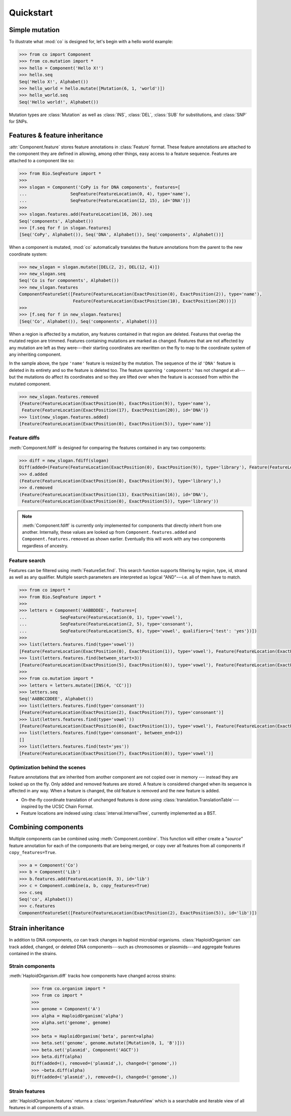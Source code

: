 
==========
Quickstart
==========

.. module:: co


Simple mutation
---------------


To illustrate what :mod:`co` is designed for, let's begin with a hello world example:

.. code-block:: python

    >>> from co import Component
    >>> from co.mutation import *
    >>> hello = Component('Hello X!')
    >>> hello.seq
    Seq('Hello X!', Alphabet())
    >>> hello_world = hello.mutate([Mutation(6, 1, 'world')])
    >>> hello_world.seq
    Seq('Hello world!', Alphabet())


.. module:: mutation

Mutation types are :class:`Mutation` as well as :class:`INS`,  :class:`DEL`, :class:`SUB` for substitutions, and
:class:`SNP` for SNPs.

.. module:: co
.. features

Features & feature inheritance
------------------------------

:attr:`Component.feature` stores feature annotations in :class:`Feature` format. These feature annotations are attached
to the component they are defined in allowing, among other things, easy access to a feature sequence. Features are
attached to a component like so:

.. code-block:: python

    >>> from Bio.SeqFeature import *
    >>>
    >>> slogan = Component('CoPy is for DNA components', features=[
    ...                 SeqFeature(FeatureLocation(0, 4), type='name'),
    ...                 SeqFeature(FeatureLocation(12, 15), id='DNA')])
    >>>
    >>> slogan.features.add(FeatureLocation(16, 26)).seq
    Seq('components', Alphabet())
    >>> [f.seq for f in slogan.features]
    [Seq('CoPy', Alphabet()), Seq('DNA', Alphabet()), Seq('components', Alphabet())]

When a component is mutated, :mod:`co` automatically translates the feature annotations from the parent to
the new coordinate system:

.. code-block:: python

    >>> new_slogan = slogan.mutate([DEL(2, 2), DEL(12, 4)])
    >>> new_slogan.seq
    Seq('Co is for components', Alphabet())
    >>> new_slogan.features
    ComponentFeatureSet([Feature(FeatureLocation(ExactPosition(0), ExactPosition(2)), type='name'),
                         Feature(FeatureLocation(ExactPosition(10), ExactPosition(20)))])
    >>>
    >>> [f.seq for f in new_slogan.features]
    [Seq('Co', Alphabet()), Seq('components', Alphabet())]


When a region is affected by a mutation, any features contained in that region are deleted. Features that overlap
the mutated region are trimmed. Features containing mutations are marked as changed. Features that are not affected by any
mutation are left as they were---their starting coordinates are rewritten on the fly to map to the coordinate system
of any inheriting component.

In the sample above, the `type` ``'name'`` feature is resized by the mutation. The sequence of the
`id` ``'DNA'`` feature is deleted in its entirety and so the feature is deleted too. The feature spanning ``'components'``
has not changed at all---but the mutations do affect its coordinates and so they are lifted over when the feature
is accessed from within the mutated component.

.. code-block:: python

    >>> new_slogan.features.removed
    {Feature(FeatureLocation(ExactPosition(0), ExactPosition(9)), type='name'),
     Feature(FeatureLocation(ExactPosition(17), ExactPosition(20)), id='DNA')}
    >>> list(new_slogan.features.added)
    [Feature(FeatureLocation(ExactPosition(0), ExactPosition(5)), type='name')]


Feature diffs
^^^^^^^^^^^^^

:meth:`Component.fdiff` is designed for comparing the features contained in any two components:

.. code-block:: python

    >>> diff = new_slogan.fdiff(slogan)
    Diff(added=(Feature(FeatureLocation(ExactPosition(0), ExactPosition(9)), type='library'), Feature(FeatureLocation(ExactPosition(17), ExactPosition(18)), id='DNA')), removed=(Feature(FeatureLocation(ExactPosition(14), ExactPosition(17)), id='DNA'), Feature(FeatureLocation(ExactPosition(0), ExactPosition(5)), type='library'), Feature(FeatureLocation(ExactPosition(13), ExactPosition(16)), id='DNA')))
    >>> d.added
    (Feature(FeatureLocation(ExactPosition(0), ExactPosition(9)), type='library'),)
    >>> d.removed
    (Feature(FeatureLocation(ExactPosition(13), ExactPosition(16)), id='DNA'),
     Feature(FeatureLocation(ExactPosition(0), ExactPosition(5)), type='library'))



.. note::

    :meth:`Component.fdiff` is currently only implemented for components that directly inherit from one another.
    Internally, these values are looked up from ``Component.features.added`` and ``Component.features.removed``
    as shown earlier. Eventually this will work with any two components regardless of ancestry.

Feature search
^^^^^^^^^^^^^^

Features can be filtered using :meth:`FeatureSet.find`. This search function supports filtering by region, type, id,
strand as well as any qualifier. Multiple search parameters are interpreted as logical "AND"---i.e. all of them have
to match.

.. code-block:: python

    >>> from co import *
    >>> from Bio.SeqFeature import *
    >>>
    >>> letters = Component('AABBDDEE', features=[
    ...             SeqFeature(FeatureLocation(0, 1), type='vowel'),
    ...             SeqFeature(FeatureLocation(2, 5), type='consonant'),
    ...             SeqFeature(FeatureLocation(5, 6), type='vowel', qualifiers={'test': 'yes'})])
    >>>
    >>> list(letters.features.find(type='vowel'))
    [Feature(FeatureLocation(ExactPosition(0), ExactPosition(1)), type='vowel'), Feature(FeatureLocation(ExactPosition(5), ExactPosition(6)), type='vowel')]
    >>> list(letters.features.find(between_start=3))
    [Feature(FeatureLocation(ExactPosition(5), ExactPosition(6)), type='vowel'), Feature(FeatureLocation(ExactPosition(2), ExactPosition(5)), type='consonant')]
    >>>
    >>> from co.mutation import *
    >>> letters = letters.mutate([INS(4, 'CC')])
    >>> letters.seq
    Seq('AABBCCDDEE', Alphabet())
    >>> list(letters.features.find(type='consonant'))
    [Feature(FeatureLocation(ExactPosition(2), ExactPosition(7)), type='consonant')]
    >>> list(letters.features.find(type='vowel'))
    [Feature(FeatureLocation(ExactPosition(0), ExactPosition(1)), type='vowel'), Feature(FeatureLocation(ExactPosition(7), ExactPosition(8)), type='vowel')]
    >>> list(letters.features.find(type='consonant', between_end=1))
    []
    >>> list(letters.features.find(test='yes'))
    [Feature(FeatureLocation(ExactPosition(7), ExactPosition(8)), type='vowel')]


Optimization behind the scenes
^^^^^^^^^^^^^^^^^^^^^^^^^^^^^^

Feature annotations that are inherited from another component are not copied over
in memory --- instead they are looked up on the fly. Only added and removed features are stored. A feature is
considered changed when its sequence is affected in any way. When a feature is changed, the old feature is removed and
the new feature is added.

- On-the-fly coordinate translation of unchanged features is done using :class:`translation.TranslationTable`---inspired
  by the UCSC Chain Format.
- Feature locations are indexed using :class:`interval.IntervalTree`, currently implemented as a BST.


Combining components
--------------------

Multiple components can be combined using :meth:`Component.combine`. This function will either create a `"source"`
feature annotation for each of the components that are being merged, or copy over all features from all components if
``copy_features=True``.

.. code-block:: python

    >>> a = Component('Co')
    >>> b = Component('Lib')
    >>> b.features.add(FeatureLocation(0, 3), id='lib')
    >>> c = Component.combine(a, b, copy_features=True)
    >>> c.seq
    Seq('co', Alphabet())
    >>> c.features
    ComponentFeatureSet([Feature(FeatureLocation(ExactPosition(2), ExactPosition(5)), id='lib')])


Strain inheritance
------------------

In addition to DNA components, `co` can track changes in haploid microbial organisms. :class:`HaploidOrganism`
can track added, changed, or deleted DNA components---such as chromosomes or plasmids---and aggregate features
contained in the strains.

Strain components
^^^^^^^^^^^^^^^^^

:meth:`HaploidOrganism.diff` tracks how components have changed across strains:

    >>> from co.organism import *
    >>> from co import *
    >>>
    >>> genome = Component('A')
    >>> alpha = HaploidOrganism('alpha')
    >>> alpha.set('genome', genome)
    >>>
    >>> beta = HaploidOrganism('beta', parent=alpha)
    >>> beta.set('genome', genome.mutate([Mutation(0, 1, 'B')]))
    >>> beta.set('plasmid', Component('AGCT'))
    >>> beta.diff(alpha)
    Diff(added=(), removed=('plasmid',), changed=('genome',))
    >>> ~beta.diff(alpha)
    Diff(added=('plasmid',), removed=(), changed=('genome',))


Strain features
^^^^^^^^^^^^^^^

:attr:`HaploidOrganism.features` returns a :class:`organism.FeatureView` which is a searchable and iterable
view of all features in all components of a strain.

.. Additionally, :meth:`HaploidOrganism.fdiff` returns added and removed features across all components in a strain.